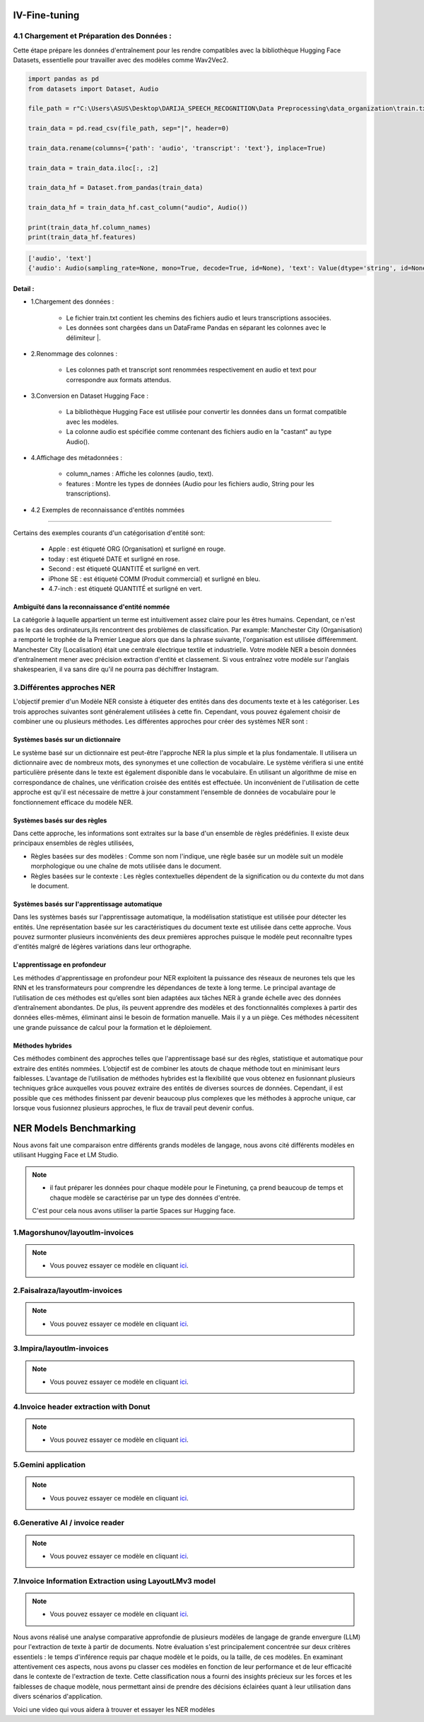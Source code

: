 IV-Fine-tuning
=============

4.1 Chargement et Préparation des Données :
---------------------------------------------
Cette étape prépare les données d'entraînement pour les rendre compatibles avec la bibliothèque Hugging Face Datasets, 
essentielle pour travailler avec des modèles comme Wav2Vec2.

.. code-block:: python
   
   import pandas as pd
   from datasets import Dataset, Audio

   file_path = r"C:\Users\ASUS\Desktop\DARIJA_SPEECH_RECOGNITION\Data Preprocessing\data_organization\train.txt" 

   train_data = pd.read_csv(file_path, sep="|", header=0)

   train_data.rename(columns={'path': 'audio', 'transcript': 'text'}, inplace=True)

   train_data = train_data.iloc[:, :2]

   train_data_hf = Dataset.from_pandas(train_data)

   train_data_hf = train_data_hf.cast_column("audio", Audio())

   print(train_data_hf.column_names)  
   print(train_data_hf.features)     

.. code-block:: python

   ['audio', 'text']
   {'audio': Audio(sampling_rate=None, mono=True, decode=True, id=None), 'text': Value(dtype='string', id=None)}
   
Detail :
~~~~~~~~~~~

- 1.Chargement des données :

    - Le fichier train.txt contient les chemins des fichiers audio et leurs transcriptions associées.
    - Les données sont chargées dans un DataFrame Pandas en séparant les colonnes avec le délimiteur |.

- 2.Renommage des colonnes :

    - Les colonnes path et transcript sont renommées respectivement en audio et text pour correspondre aux formats attendus.

- 3.Conversion en Dataset Hugging Face :

    - La bibliothèque Hugging Face est utilisée pour convertir les données dans un format compatible avec les modèles.
    - La colonne audio est spécifiée comme contenant des fichiers audio en la "castant" au type Audio().

- 4.Affichage des métadonnées :

    - column_names : Affiche les colonnes (audio, text).
    - features : Montre les types de données (Audio pour les fichiers audio, String pour les transcriptions).


- 4.2 Exemples de reconnaissance d'entités nommées
------------------------------------------------

.. figure:: /Documentation/Images/NER.png
   :width: 80%
   :align: center
   :alt: Alternative text for the image
   :name: NER MODEL

Certains des exemples courants d'un catégorisation d'entité sont: 

 - Apple     : est étiqueté ORG (Organisation) et surligné en rouge.
 - today     : est étiqueté DATE et surligné en rose.
 - Second    : est étiqueté QUANTITÉ et surligné en vert.
 - iPhone SE : est étiqueté COMM (Produit commercial) et surligné en bleu.
 - 4.7-inch  : est étiqueté QUANTITÉ et surligné en vert.

Ambiguïté dans la reconnaissance d'entité nommée 
~~~~~~~~~~~~~~~~~~~~~~~~~~~~~~~~~~~~~~~~~~~~~~~~~~

La catégorie à laquelle appartient un terme est intuitivement assez claire pour les êtres humains. Cependant, ce n'est pas le cas des ordinateurs,ils rencontrent des problèmes de classification. Par example:
Manchester City (Organisation) a remporté le trophée de la Premier League alors que dans la phrase suivante, l'organisation est utilisée différemment. Manchester City (Localisation) était une centrale électrique textile et industrielle.
Votre modèle NER a besoin données d'entraînement mener avec précision extraction d'entité et classement. Si vous entraînez votre modèle sur l'anglais shakespearien, il va sans dire qu'il ne pourra pas déchiffrer Instagram.

3.Différentes approches NER
----------------------------

L'objectif premier d'un Modèle NER consiste à étiqueter des entités dans des documents texte et à les catégoriser. Les trois approches suivantes sont généralement utilisées à cette fin. Cependant, vous pouvez également choisir de combiner une ou plusieurs méthodes.
Les différentes approches pour créer des systèmes NER sont :

Systèmes basés sur un dictionnaire 
~~~~~~~~~~~~~~~~~~~~~~~~~~~~~~~~~~~~~

Le système basé sur un dictionnaire est peut-être l'approche NER la plus simple et la plus fondamentale. Il utilisera un dictionnaire avec de nombreux mots, des synonymes et une collection de vocabulaire. Le système vérifiera si une entité particulière présente dans le texte est également disponible dans le vocabulaire. En utilisant un algorithme de mise en correspondance de chaînes, une vérification croisée des entités est effectuée.
Un inconvénient de l'utilisation de cette approche est qu'il est nécessaire de mettre à jour constamment l'ensemble de données de vocabulaire pour le fonctionnement efficace du modèle NER.

Systèmes basés sur des règles
~~~~~~~~~~~~~~~~~~~~~~~~~~~~~~~~~~

Dans cette approche, les informations sont extraites sur la base d'un ensemble de règles prédéfinies. Il existe deux principaux ensembles de règles utilisées,

- Règles basées sur des modèles : Comme son nom l'indique, une règle basée sur un modèle suit un modèle morphologique ou une chaîne de mots utilisée dans le document.

- Règles basées sur le contexte : Les règles contextuelles dépendent de la signification ou du contexte du mot dans le document.

Systèmes basés sur l'apprentissage automatique
~~~~~~~~~~~~~~~~~~~~~~~~~~~~~~~~~~~~~~~~~~~~~~~~~

Dans les systèmes basés sur l'apprentissage automatique, la modélisation statistique est utilisée pour détecter les entités. Une représentation basée sur les caractéristiques du document texte est utilisée dans cette approche. Vous pouvez surmonter plusieurs inconvénients des deux premières approches puisque le modèle peut reconnaître types d'entités malgré de légères variations dans leur orthographe.

L'apprentissage en profondeur
~~~~~~~~~~~~~~~~~~~~~~~~~~~~~~~

Les méthodes d'apprentissage en profondeur pour NER exploitent la puissance des réseaux de neurones tels que les RNN et les transformateurs pour comprendre les dépendances de texte à long terme. Le principal avantage de l’utilisation de ces méthodes est qu’elles sont bien adaptées aux tâches NER à grande échelle avec des données d’entraînement abondantes.
De plus, ils peuvent apprendre des modèles et des fonctionnalités complexes à partir des données elles-mêmes, éliminant ainsi le besoin de formation manuelle. Mais il y a un piège. Ces méthodes nécessitent une grande puissance de calcul pour la formation et le déploiement.

Méthodes hybrides
~~~~~~~~~~~~~~~~~~

Ces méthodes combinent des approches telles que l'apprentissage basé sur des règles, statistique et automatique pour extraire des entités nommées. L’objectif est de combiner les atouts de chaque méthode tout en minimisant leurs faiblesses. L’avantage de l’utilisation de méthodes hybrides est la flexibilité que vous obtenez en fusionnant plusieurs techniques grâce auxquelles vous pouvez extraire des entités de diverses sources de données.
Cependant, il est possible que ces méthodes finissent par devenir beaucoup plus complexes que les méthodes à approche unique, car lorsque vous fusionnez plusieurs approches, le flux de travail peut devenir confus.

NER Models Benchmarking
=========================
Nous avons fait une comparaison entre différents grands modèles de langage, nous avons cité différents modèles en utilisant Hugging Face et LM Studio. 

.. note:: 
   - il faut préparer les données pour chaque modèle pour le Finetuning, ça prend beaucoup de temps et chaque modèle se caractérise par un type des données d'entrée.
   C'est pour cela nous avons utiliser la partie Spaces sur Hugging face.

1.Magorshunov/layoutlm-invoices 
--------------------------------
.. figure:: /Documentation/Images/magorshunov-layoutlm-invoice.png
   :width: 80%
   :align: center
   :alt: Alternative text for the image
   :name: LLM MODEL 

.. note:: 
   - Vous pouvez essayer ce modèle en cliquant `ici <https://huggingface.co/spaces/shalinig/magorshunov-layoutlm-invoices>`_.
2.Faisalraza/layoutlm-invoices 
--------------------------------
.. figure:: /Documentation/Images/faisalraza-layoutlm-invoices.png
   :width: 80%
   :align: center
   :alt: Alternative text for the image
   :name: LLM MODEL 

.. note:: 
   - Vous pouvez essayer ce modèle en cliquant `ici <https://huggingface.co/spaces/Anushk24/faisalraza-layoutlm-invoices>`_.

3.Impira/layoutlm-invoices 
---------------------------
.. figure:: /Documentation/Images/impira-layoutlm-invoices.png
   :width: 80%
   :align: center
   :alt: Alternative text for the image
   :name: LLM MODEL 

.. note:: 
   - Vous pouvez essayer ce modèle en cliquant `ici <https://huggingface.co/spaces/udayzee05/impira-layoutlm-invoices>`_.

4.Invoice header extraction with Donut 
---------------------------------------
.. figure:: /Documentation/Images/donut.png
   :width: 80%
   :align: center
   :alt: Alternative text for the image
   :name: LLM MODEL 

.. note:: 
   - Vous pouvez essayer ce modèle en cliquant `ici <https://huggingface.co/spaces/to-be/invoice_document_headers_extraction_with_donut>`_.

5.Gemini application  
---------------------------------------
.. figure:: /Documentation/Images/gemini.png
   :width: 80%
   :align: center
   :alt: Alternative text for the image
   :name: LLM MODEL 

.. note:: 
   - Vous pouvez essayer ce modèle en cliquant `ici <https://huggingface.co/spaces/pc-17/invoice_extraction>`_.

6.Generative AI / invoice reader
--------------------------------------
.. figure:: /Documentation/Images/generativeAI.png
   :width: 80%
   :align: center
   :alt: Alternative text for the image
   :name: LLM MODEL 

.. note:: 
   - Vous pouvez essayer ce modèle en cliquant `ici <https://huggingface.co/spaces/niladridutta/genai_based_invoice_reader>`_.

7.Invoice Information Extraction using LayoutLMv3 model
----------------------------------------------------------
.. figure:: /Documentation/Images/layoutlmv3.png
   :width: 80%
   :align: center
   :alt: Alternative text for the image
   :name: LLM MODEL 

.. note:: 
   - Vous pouvez essayer ce modèle en cliquant `ici <https://huggingface.co/spaces/Theivaprakasham/layoutlmv3_invoice>`_.


Nous avons réalisé une analyse comparative approfondie de plusieurs modèles de langage de grande envergure (LLM) pour l'extraction de texte à partir de documents. Notre évaluation s'est principalement concentrée sur deux critères essentiels : le temps d'inférence requis par chaque modèle et le poids, ou la taille, de ces modèles. En examinant attentivement ces aspects, nous avons pu classer ces modèles en fonction de leur performance et de leur efficacité dans le contexte de l'extraction de texte. Cette classification nous a fourni des insights précieux sur les forces et les faiblesses de chaque modèle, nous permettant ainsi de prendre des décisions éclairées quant à leur utilisation dans divers scénarios d'application.

Voici une video qui vous aidera à trouver et essayer les NER modèles

.. raw:: html

    <div style="position: relative; padding-bottom: 56.25%; height: 0; overflow: hidden; max-width: 100%; height: auto;">
        <iframe src="https://www.youtube.com/embed/M1cMBA6R95Y" frameborder="0" allowfullscreen style="position: absolute; top: 0; left: 0; width: 100%; height: 100%;"></iframe>
    </div>




